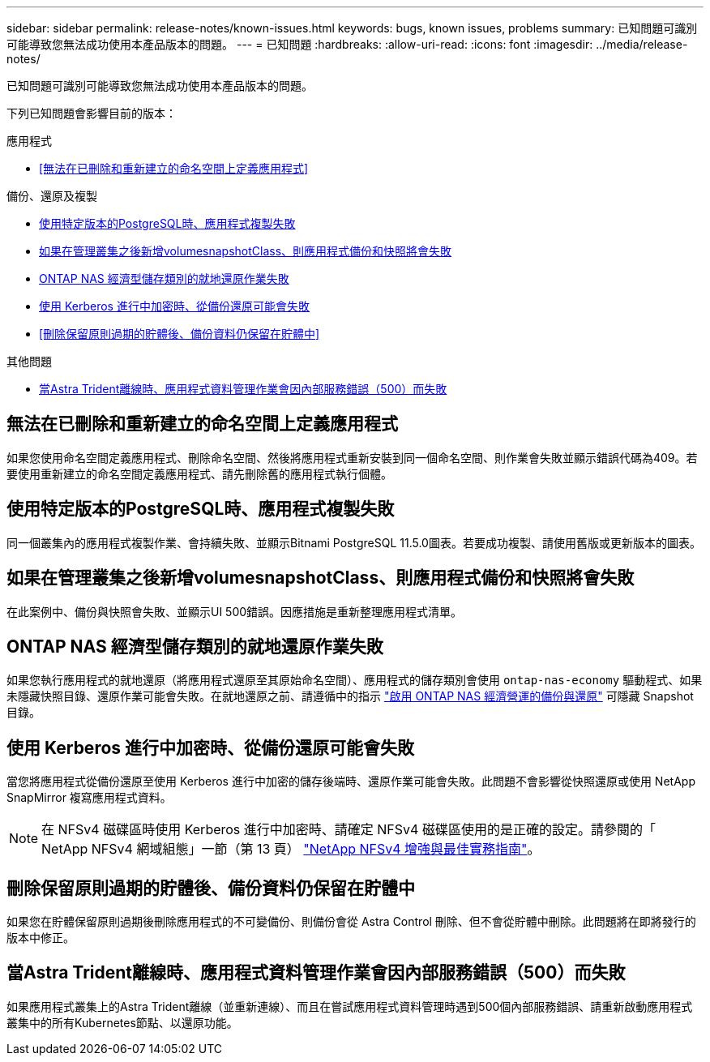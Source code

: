---
sidebar: sidebar 
permalink: release-notes/known-issues.html 
keywords: bugs, known issues, problems 
summary: 已知問題可識別可能導致您無法成功使用本產品版本的問題。 
---
= 已知問題
:hardbreaks:
:allow-uri-read: 
:icons: font
:imagesdir: ../media/release-notes/


[role="lead"]
已知問題可識別可能導致您無法成功使用本產品版本的問題。

下列已知問題會影響目前的版本：

.應用程式
* <<無法在已刪除和重新建立的命名空間上定義應用程式>>


.備份、還原及複製
* <<使用特定版本的PostgreSQL時、應用程式複製失敗>>
* <<如果在管理叢集之後新增volumesnapshotClass、則應用程式備份和快照將會失敗>>
* <<ONTAP NAS 經濟型儲存類別的就地還原作業失敗>>
* <<使用 Kerberos 進行中加密時、從備份還原可能會失敗>>
* <<刪除保留原則過期的貯體後、備份資料仍保留在貯體中>>


.其他問題
* <<當Astra Trident離線時、應用程式資料管理作業會因內部服務錯誤（500）而失敗>>




== 無法在已刪除和重新建立的命名空間上定義應用程式

如果您使用命名空間定義應用程式、刪除命名空間、然後將應用程式重新安裝到同一個命名空間、則作業會失敗並顯示錯誤代碼為409。若要使用重新建立的命名空間定義應用程式、請先刪除舊的應用程式執行個體。



== 使用特定版本的PostgreSQL時、應用程式複製失敗

同一個叢集內的應用程式複製作業、會持續失敗、並顯示Bitnami PostgreSQL 11.5.0圖表。若要成功複製、請使用舊版或更新版本的圖表。



== 如果在管理叢集之後新增volumesnapshotClass、則應用程式備份和快照將會失敗

在此案例中、備份與快照會失敗、並顯示UI 500錯誤。因應措施是重新整理應用程式清單。



== ONTAP NAS 經濟型儲存類別的就地還原作業失敗

如果您執行應用程式的就地還原（將應用程式還原至其原始命名空間）、應用程式的儲存類別會使用 `ontap-nas-economy` 驅動程式、如果未隱藏快照目錄、還原作業可能會失敗。在就地還原之前、請遵循中的指示 link:../use/protect-apps.html#enable-backup-and-restore-for-ontap-nas-economy-operations["啟用 ONTAP NAS 經濟營運的備份與還原"^] 可隱藏 Snapshot 目錄。



== 使用 Kerberos 進行中加密時、從備份還原可能會失敗

當您將應用程式從備份還原至使用 Kerberos 進行中加密的儲存後端時、還原作業可能會失敗。此問題不會影響從快照還原或使用 NetApp SnapMirror 複寫應用程式資料。


NOTE: 在 NFSv4 磁碟區時使用 Kerberos 進行中加密時、請確定 NFSv4 磁碟區使用的是正確的設定。請參閱的「 NetApp NFSv4 網域組態」一節（第 13 頁） https://www.netapp.com/media/16398-tr-3580.pdf["NetApp NFSv4 增強與最佳實務指南"^]。



== 刪除保留原則過期的貯體後、備份資料仍保留在貯體中

如果您在貯體保留原則過期後刪除應用程式的不可變備份、則備份會從 Astra Control 刪除、但不會從貯體中刪除。此問題將在即將發行的版本中修正。



== 當Astra Trident離線時、應用程式資料管理作業會因內部服務錯誤（500）而失敗

如果應用程式叢集上的Astra Trident離線（並重新連線）、而且在嘗試應用程式資料管理時遇到500個內部服務錯誤、請重新啟動應用程式叢集中的所有Kubernetes節點、以還原功能。
